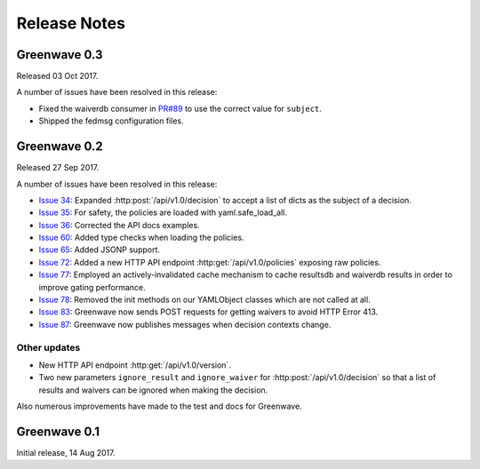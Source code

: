 =============
Release Notes
=============

Greenwave 0.3
=============

Released 03 Oct 2017.

A number of issues have been resolved in this release:

* Fixed the waiverdb consumer in `PR#89`_ to use the correct value for
  ``subject``.
* Shipped the fedmsg configuration files.

.. _PR#89: https://pagure.io/greenwave/pull-request/89

Greenwave 0.2
=============

Released 27 Sep 2017.

A number of issues have been resolved in this release:

* `Issue 34`_: Expanded :http:post:`/api/v1.0/decision` to accept a list of dicts
  as the subject of a decision.
* `Issue 35`_: For safety, the policies are loaded with yaml.safe_load_all.
* `Issue 36`_: Corrected the API docs examples.
* `Issue 60`_: Added type checks when loading the policies.
* `Issue 65`_: Added JSONP support.
* `Issue 72`_: Added a new HTTP API endpoint :http:get:`/api/v1.0/policies` exposing
  raw policies.
* `Issue 77`_: Employed an actively-invalidated cache mechanism to cache resultsdb
  and waiverdb results in order to improve gating performance.
* `Issue 78`_: Removed the init methods on our YAMLObject classes which are not
  called at all.
* `Issue 83`_: Greenwave now sends POST requests for getting waivers to avoid
  HTTP Error 413.
* `Issue 87`_: Greenwave now publishes messages when decision contexts change.

Other updates
-------------

* New HTTP API endpoint :http:get:`/api/v1.0/version`.
* Two new parameters ``ignore_result`` and ``ignore_waiver`` for
  :http:post:`/api/v1.0/decision` so that a list of results and waivers can be
  ignored when making the decision.

Also numerous improvements have made to the test and docs for Greenwave.

.. _Issue 34: https://pagure.io/greenwave/issue/34
.. _Issue 35: https://pagure.io/greenwave/issue/35
.. _Issue 36: https://pagure.io/greenwave/issue/36
.. _Issue 60: https://pagure.io/greenwave/issue/60
.. _Issue 65: https://pagure.io/greenwave/issue/65
.. _Issue 72: https://pagure.io/greenwave/issue/72
.. _Issue 77: https://pagure.io/greenwave/issue/77
.. _Issue 78: https://pagure.io/greenwave/issue/78
.. _Issue 83: https://pagure.io/greenwave/issue/83
.. _Issue 87: https://pagure.io/greenwave/issue/87

Greenwave 0.1
=============

Initial release, 14 Aug 2017.
